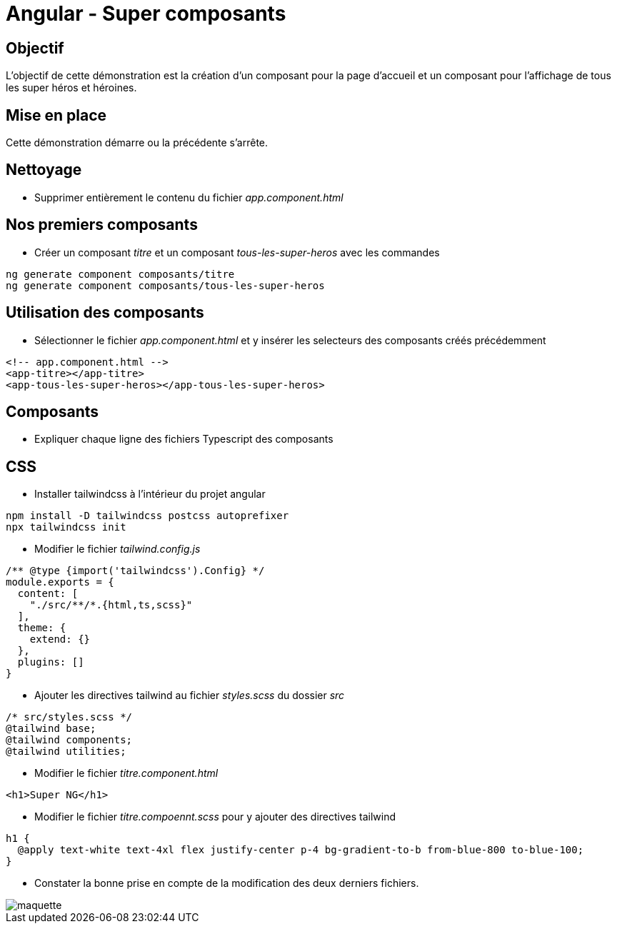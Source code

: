 = Angular - Super composants

== Objectif

L'objectif de cette démonstration est la création d'un composant pour la page d'accueil et un composant pour l'affichage de tous les super héros et héroines.

== Mise en place

Cette démonstration démarre ou la précédente s'arrête.

== Nettoyage

* Supprimer entièrement le contenu du fichier _app.component.html_

== Nos premiers composants

* Créer un composant _titre_ et un composant _tous-les-super-heros_ avec les commandes

[source,console]
----
ng generate component composants/titre
ng generate component composants/tous-les-super-heros
----

== Utilisation des composants

* Sélectionner le fichier _app.component.html_ et y insérer les selecteurs des composants créés précédemment

[source,html]
----
<!-- app.component.html -->
<app-titre></app-titre>
<app-tous-les-super-heros></app-tous-les-super-heros>
----

== Composants

* Expliquer chaque ligne des fichiers Typescript des composants

== CSS

* Installer tailwindcss à l'intérieur du projet angular

[source,console]
----
npm install -D tailwindcss postcss autoprefixer
npx tailwindcss init
----

* Modifier le fichier _tailwind.config.js_

[source,javascript]
----
/** @type {import('tailwindcss').Config} */
module.exports = {
  content: [
    "./src/**/*.{html,ts,scss}"
  ],
  theme: {
    extend: {}
  },
  plugins: []
}
----

* Ajouter les directives tailwind au fichier _styles.scss_ du dossier _src_

[source,scss]
----
/* src/styles.scss */
@tailwind base;
@tailwind components;
@tailwind utilities;
----

* Modifier le fichier _titre.component.html_

[source,html]
----
<h1>Super NG</h1>
----

* Modifier le fichier _titre.compoennt.scss_ pour y ajouter des directives tailwind

[source,scss]
----
h1 {
  @apply text-white text-4xl flex justify-center p-4 bg-gradient-to-b from-blue-800 to-blue-100;
}
----

* Constater la bonne prise en compte de la modification des deux derniers fichiers.

image::module05/super_composant/maquette.png[]